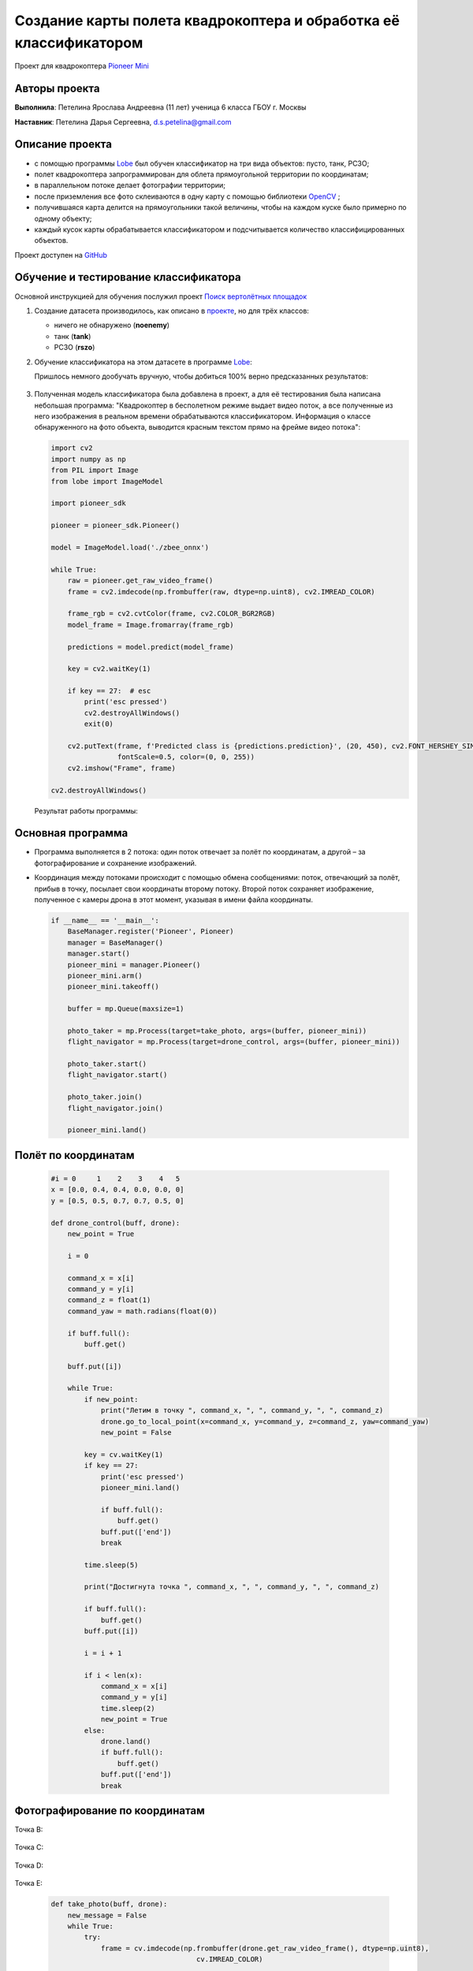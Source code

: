 .. pioner_mini_map_classification documentation master file, created by
   sphinx-quickstart on Wed Sep 14 09:40:54 2022.
   You can adapt this file completely to your liking, but it should at least
   contain the root `toctree` directive.

Создание карты полета квадрокоптера и обработка её классификатором
==================================================================

Проект для квадрокоптера `Pioneer Mini`_

.. _Pioneer Mini: https://www.geoscan.aero/ru/pioneer-mini

Авторы проекта
----------------

**Выполнила**: Петелина Ярослава Андреевна (11 лет) ученица 6 класса ГБОУ г. Москвы

**Наставник**: Петелина Дарья Сергеевна, d.s.petelina@gmail.com

Описание проекта
----------------

* с помощью программы `Lobe`_ был обучен классификатор на три вида объектов: пусто, танк, РСЗО;
* полет квадрокоптера запрограммирован для облета прямоугольной территории по координатам;
* в параллельном потоке делает фотографии территории;
* после приземления все фото склеиваются в одну карту с помощью библиотеки `OpenCV`_ ;
* получившаяся карта делится на прямоугольники такой величины, чтобы на каждом куске было примерно по одному объекту;
* каждый кусок карты обрабатывается классификатором и подсчитывается количество классифицированных объектов.

Проект доступен на `GitHub`_

.. _GitHub: https://github.com/LavaLina/pioner_mini_competition

.. _Lobe:  https://www.lobe.ai/

.. _OpenCV: https://opencv.org/

Обучение и тестирование классификатора
--------------------------------------

Основной инструкцией для обучения послужил проект `Поиск вертолётных площадок`_

1. Создание датасета производилось, как описано в `проекте`_, но для трёх классов:

   * ничего не обнаружено (**noenemy**)
   * танк (**tank**)
   * РСЗО (**rszo**)

   .. image:: ../build/html/_static/media/noenemy.png
      :width: 200
   .. image:: ../build/html/_static/media/tank.png
      :width: 200
   .. image:: ../build/html/_static/media/rszo.png
      :width: 200
   
   .. image:: ../build/html/_static/media/creating_dataset.jpg
      :width: 610

.. _Поиск вертолётных площадок: https://docs.geoscan.aero/ru/master/learning-cases/parking-finder/parking_finder.html

.. _проекте: https://docs.geoscan.aero/ru/master/learning-cases/parking-finder/parking_finder.html#id9

2. Обучение классификатора на этом датасете в программе `Lobe`_:
   
   .. image:: ../build/html/_static/media/training_noenemy.png
      :width: 300
   .. image:: ../build/html/_static/media/training_tank.png
      :width: 300
   .. image:: ../build/html/_static/media/training_rszo.png
      :width: 300

   Пришлось немного дообучать вручную, чтобы добиться 100% верно предсказанных результатов:
   
     .. image:: ../build/html/_static/media/correct_training.jpg
        :width: 600
                
3. Полученная модель классификатора была добавлена в проект, а для её тестирования была написана небольшая программа:
   "Квадрокоптер в бесполетном режиме выдает видео поток, а все полученные из него изображения в реальном времени обрабатываются классификатором.
   Информация о классе обнаруженного на фото объекта, выводится красным текстом прямо на фрейме видео потока":

   .. image:: ../build/html/_static/media/model_in_project.jpg
      :width: 600
   

   .. code-block:: python

      import cv2
      import numpy as np
      from PIL import Image
      from lobe import ImageModel

      import pioneer_sdk

      pioneer = pioneer_sdk.Pioneer()

      model = ImageModel.load('./zbee_onnx')

      while True:
          raw = pioneer.get_raw_video_frame()
          frame = cv2.imdecode(np.frombuffer(raw, dtype=np.uint8), cv2.IMREAD_COLOR)

          frame_rgb = cv2.cvtColor(frame, cv2.COLOR_BGR2RGB)
          model_frame = Image.fromarray(frame_rgb)

          predictions = model.predict(model_frame)

          key = cv2.waitKey(1)

          if key == 27:  # esc
              print('esc pressed')
              cv2.destroyAllWindows()
              exit(0)

          cv2.putText(frame, f'Predicted class is {predictions.prediction}', (20, 450), cv2.FONT_HERSHEY_SIMPLEX,
                      fontScale=0.5, color=(0, 0, 255))
          cv2.imshow("Frame", frame)

      cv2.destroyAllWindows()


   Результат работы программы:

      .. image:: ../build/html/_static/media/classification_test.jpg
         :width: 600

      .. image:: ../build/html/_static/media/rszo_classification.jpg
         :width: 600
      .. image:: ../build/html/_static/media/tank_classification.jpg
         :width: 600
      .. image:: ../build/html/_static/media/noenemy_classification.jpg
         :width: 600


Основная программа
------------------

* Программа выполняется в 2 потока: один поток отвечает за полёт по координатам,
  а другой – за фотографирование и сохранение изображений.

* Координация между потоками происходит с помощью обмена сообщениями:
  поток, отвечающий за полёт, прибыв в точку, посылает свои координаты второму
  потоку. Второй поток сохраняет изображение, полученное с камеры дрона в этот
  момент, указывая в имени файла координаты.

  .. image:: ../build/html/_static/media/program.jpg
     :width: 600

  .. code-block:: python

     if __name__ == '__main__':
         BaseManager.register('Pioneer', Pioneer)
         manager = BaseManager()
         manager.start()
         pioneer_mini = manager.Pioneer()
         pioneer_mini.arm()
         pioneer_mini.takeoff()
         
         buffer = mp.Queue(maxsize=1)
         
         photo_taker = mp.Process(target=take_photo, args=(buffer, pioneer_mini))
         flight_navigator = mp.Process(target=drone_control, args=(buffer, pioneer_mini))
         
         photo_taker.start()
         flight_navigator.start()
         
         photo_taker.join()
         flight_navigator.join()
         
         pioneer_mini.land()

  .. image:: ../build/html/_static/media/flight_and_photo.jpg
     :width: 600
         
Полёт по координатам
--------------------
  
  .. image:: ../build/html/_static/media/flight.jpg
     :width: 600


  .. code-block:: python

     #i = 0     1    2    3    4   5
     x = [0.0, 0.4, 0.4, 0.0, 0.0, 0]
     y = [0.5, 0.5, 0.7, 0.7, 0.5, 0]

     def drone_control(buff, drone):
         new_point = True

         i = 0

         command_x = x[i]
         command_y = y[i]
         command_z = float(1)
         command_yaw = math.radians(float(0))

         if buff.full():
             buff.get()

         buff.put([i])

         while True:
             if new_point:
                 print("Летим в точку ", command_x, ", ", command_y, ", ", command_z)
                 drone.go_to_local_point(x=command_x, y=command_y, z=command_z, yaw=command_yaw)
                 new_point = False

             key = cv.waitKey(1)
             if key == 27:
                 print('esc pressed')
                 pioneer_mini.land()

                 if buff.full():
                     buff.get()
                 buff.put(['end'])
                 break

             time.sleep(5)

             print("Достигнута точка ", command_x, ", ", command_y, ", ", command_z)

             if buff.full():
                 buff.get()
             buff.put([i])

             i = i + 1

             if i < len(x):
                 command_x = x[i]
                 command_y = y[i]
                 time.sleep(2)
                 new_point = True
             else:
                 drone.land()
                 if buff.full():
                     buff.get()
                 buff.put(['end'])
                 break

Фотографирование по координатам
-------------------------------

Точка B:

  .. image:: ../build/html/_static/media/frame0_0.0_0.5.jpg
     :width: 200
  .. image:: ../build/html/_static/media/B.jpg
     :width: 200             

Точка C:

  .. image:: ../build/html/_static/media/frame1_0.4_0.5.jpg
     :width: 200
  .. image:: ../build/html/_static/media/C.jpg
     :width: 200             

Точка D:

  .. image:: ../build/html/_static/media/frame2_0.4_0.7.jpg
     :width: 200
  .. image:: ../build/html/_static/media/D.jpg
     :width: 200             

Точка E:
             
  .. image:: ../build/html/_static/media/frame3_0.0_0.7.jpg
     :width: 200
  .. image:: ../build/html/_static/media/E.jpg
     :width: 200             

   
  .. code-block:: python
                  
     def take_photo(buff, drone):
         new_message = False
         while True:
             try:
                 frame = cv.imdecode(np.frombuffer(drone.get_raw_video_frame(), dtype=np.uint8),
                                        cv.IMREAD_COLOR)

                 if not buff.empty():
                     message = buff.get()
                     if len(message) == 1 and message[0] == 'end':
                         break
                     i = message[0]
                     new_message = True

                 if new_message:
                     name = "frame" + str(i) + "_" + str(x[i]) + "_" + str(y[i]) + ".jpg"
                     cv.imwrite(name, frame)

                     new_message = False

             except cv.error:
                 continue

             cv.imshow('pioneer_camera_stream', frame)

             key = cv.waitKey(1)
             if key == 27:
                 print('esc pressed')
                 drone.land()
                 break

Постобработка фотографий
------------------------

После полёта получается четыре изображения, которые склеиваются с помощью библиотеки `OpenCV`_ `cv.Stitcher`_:

   .. image:: ../build/html/_static/media/stitching.jpg
     :width: 800 


.. _cv.Stitcher: https://docs.opencv.org/4.x/d2/d8d/classcv_1_1Stitcher.html#a308a47865a1f381e4429c8ec5e99549f
    
  .. code-block:: python

     def stitching():
         print("Склейка началась...")
         imgs = []
         img_names = []

         name = 'frame'

         # i = 0     1    2    3    4   5
         x = [0.0, 0.4, 0.4, 0.0, 0.0, 0]
         y = [0.5, 0.5, 0.7, 0.7, 0.5, 0]

         for i in range(0, len(x)-2):
             file_name = name + str(i) + "_" + str(x[i]) + "_" + str(y[i]) + ".jpg"
             print(file_name)
             img_names.append(file_name)

         for img_name in img_names:
             print(img_name)
             img = cv.imread(cv.samples.findFile(img_name))
             if img is None:
                 print("Невозможно прочесть изображение " + img_name)
                 sys.exit(-1)
             imgs.append(img)

         stitcher = cv.Stitcher.create(cv.Stitcher_PANORAMA)
         status, full_map = stitcher.stitch(imgs)

         if status != cv.Stitcher_OK:
             print("Невозможно склеить изображения, код ошибки = %d" % status)
             sys.exit(-1)

         cv.imwrite('map.jpg', full_map)
         print("Склейка прошла успешно. Карта сохранена в %s!" % 'map.jpg')

         cv.imshow('Enemy map', full_map)
         cv.waitKey(-1)

Обработка карты по секторам с помощью классификатора
----------------------------------------------------

Склеенную карту разрезаем с помощью той же `OpenCV`_ на сектора и вызываем для каждого вырезанного фото классификатор.

   .. image:: ../build/html/_static/media/crop.jpg
     :width: 800 


.. code-block:: python

  def cropping_and_predict():
    tank_width = 60
    tank_height = 60

    cell_width = 3*tank_width
    cell_height = 3*tank_height

    image = cv.imread(cv.samples.findFile('map.jpg'))
    height, width = image.shape[:2]

    x = 0
    y = 0

    x_count = int(width / cell_width)
    cell_width = width // x_count

    y_count = int(height / cell_height)
    cell_height = height // y_count

    print(cell_width, ", ", cell_height)

    crop_imgs = []
    for i in range(1, width//cell_width + 1):
        print("X:", x, ":", (x + cell_width))
        y = 0
        for j in range(1, height//cell_height + 1):
            print("Y: ", y,":",(y + cell_height))
            crop_img = image[y:y+cell_height, x:x+cell_width]

            cv.imwrite("part" + str(i) + "_" + str(j) + ".jpg", crop_img)
            crop_imgs.append(crop_img)
            y = y + cell_height
        x = x + cell_width

    model = ImageModel.load('./zbee_onnx')

    i = 0
    tank_count = 0
    rszo_count = 0
    for crop_img in crop_imgs:
        frame_rgb = cv.cvtColor(crop_img, cv.COLOR_BGR2RGB)
        model_frame = Image.fromarray(frame_rgb)

        predictions = model.predict(model_frame)

        if predictions.prediction == 'Class_tank':
            tank_count = tank_count + 1
        if predictions.prediction == 'Class_rszo':
            rszo_count = rszo_count + 1

        cv.putText(crop_img, f'{predictions.prediction}', (0, 40), cv.FONT_HERSHEY_SIMPLEX,
                    fontScale=1, color=(0, 0, 255))
        cv.imshow(f'{predictions.prediction}.jpg', crop_img)

        cv.imwrite("Frame"+str(i)+".jpg", crop_img)
        i=i+1

        cv.waitKey(-1)

    print("Результат работы")
    print("Количество танков: ", tank_count)
    print("Количество ракетных установок: ", rszo_count)


TODO: планируются улучшения проекта
-----------------------------------

1. Заменить разрезание карты на сектора на детектор объектов `YOLOv3`_ (уже частично реализовано).
2. Увеличить точность подсчета объектов на карте.
3. Усовершенствовать передвижение квадрокоптера по координатам, сейчас столкнулись с непониманием работы функции point_reached(blocking=False). При её использовании некоторые координатные точки пропускались, поэтому она была заменена на неэффективный time.sleep().

.. _YOLOv3: https://arxiv.org/pdf/1804.02767.pdf
